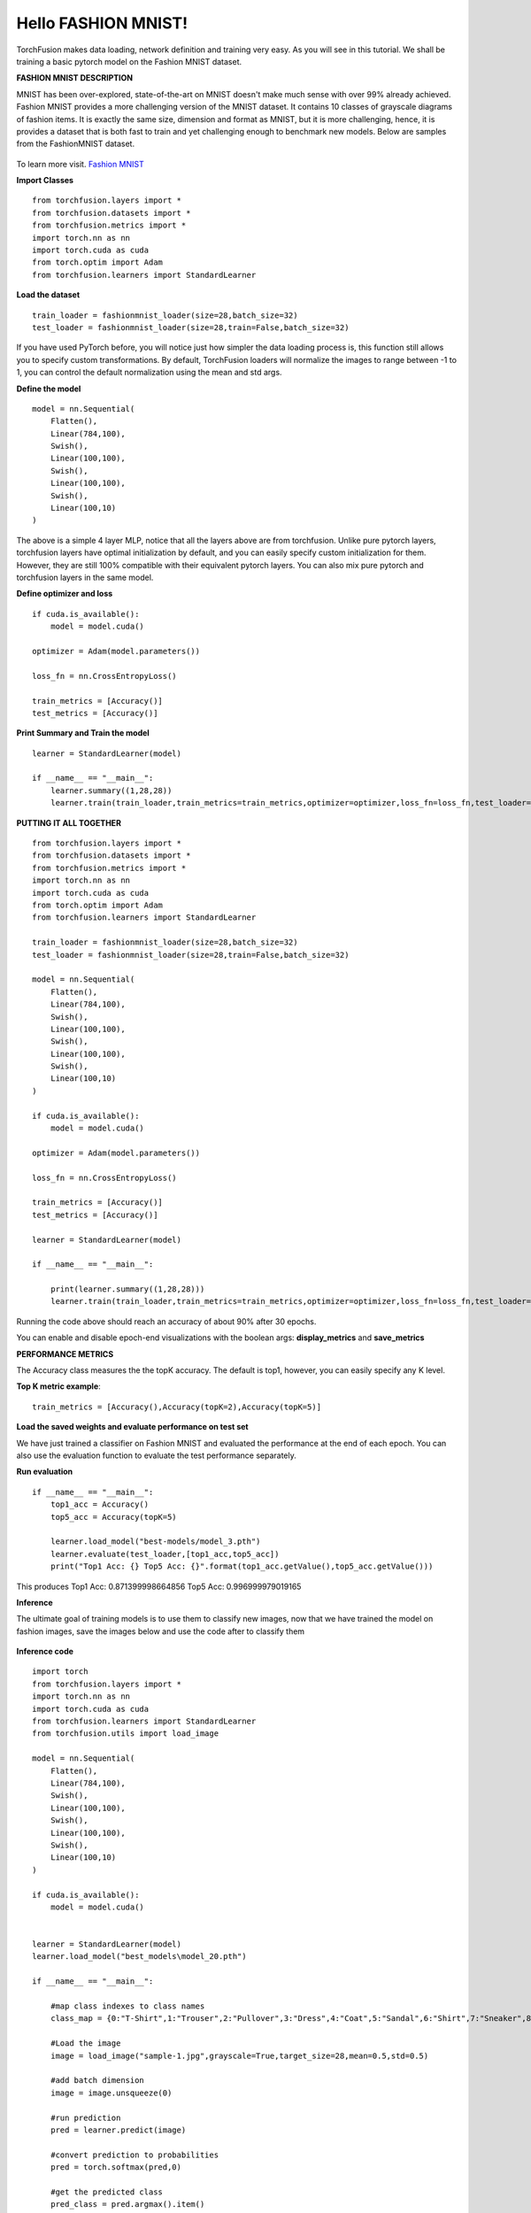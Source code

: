 
Hello FASHION MNIST!
====================
TorchFusion makes data loading, network definition and training very easy. As you will see 
in this tutorial. We shall be training a basic pytorch model on the Fashion MNIST dataset.


**FASHION MNIST DESCRIPTION**

MNIST has been over-explored, state-of-the-art on MNIST doesn't make much sense with over
99% already achieved. Fashion MNIST provides a more challenging version of the MNIST dataset.
It contains 10 classes of grayscale diagrams of fashion items. It is exactly the same size, dimension 
and format as MNIST, but it is more challenging, hence, it is provides a dataset that is both
fast to train and yet challenging enough to benchmark new models.
Below are samples from the FashionMNIST dataset.

.. figure:: ../fmnist.png
    :align:  center

To learn more visit. `Fashion MNIST <https://github.com/zalandoresearch/fashion-mnist/>`_


**Import Classes** ::

    from torchfusion.layers import *
    from torchfusion.datasets import *
    from torchfusion.metrics import *
    import torch.nn as nn
    import torch.cuda as cuda
    from torch.optim import Adam
    from torchfusion.learners import StandardLearner


**Load the dataset** ::

    train_loader = fashionmnist_loader(size=28,batch_size=32)
    test_loader = fashionmnist_loader(size=28,train=False,batch_size=32)

If you have used PyTorch before, you will notice just how simpler the data loading process is,
this function still allows you to specify custom transformations. By default, TorchFusion loaders
will normalize the images to range between -1 to 1, you can control the default normalization using
the mean and std args.

**Define the model** ::

    model = nn.Sequential(
        Flatten(),
        Linear(784,100),
        Swish(),
        Linear(100,100),
        Swish(),
        Linear(100,100),
        Swish(),
        Linear(100,10)
    )

The above is a simple 4 layer MLP, notice that all the layers above are from torchfusion.
Unlike pure pytorch layers, torchfusion layers have optimal initialization by default, and you can easily specify custom
initialization for them. However, they are still 100% compatible with their equivalent pytorch layers. You can also mix pure pytorch and torchfusion layers in the same model.

**Define optimizer and loss** ::

    if cuda.is_available():
        model = model.cuda()
    
    optimizer = Adam(model.parameters())

    loss_fn = nn.CrossEntropyLoss()

    train_metrics = [Accuracy()]
    test_metrics = [Accuracy()]


**Print Summary and Train the model** ::

    learner = StandardLearner(model)

    if __name__ == "__main__":
        learner.summary((1,28,28))
        learner.train(train_loader,train_metrics=train_metrics,optimizer=optimizer,loss_fn=loss_fn,test_loader=test_loader,test_metrics=test_metrics,num_epochs=40,batch_log=False)    


**PUTTING IT ALL TOGETHER** ::

    
    from torchfusion.layers import *
    from torchfusion.datasets import *
    from torchfusion.metrics import *
    import torch.nn as nn
    import torch.cuda as cuda
    from torch.optim import Adam
    from torchfusion.learners import StandardLearner

    train_loader = fashionmnist_loader(size=28,batch_size=32)
    test_loader = fashionmnist_loader(size=28,train=False,batch_size=32)

    model = nn.Sequential(
        Flatten(),
        Linear(784,100),
        Swish(),
        Linear(100,100),
        Swish(),
        Linear(100,100),
        Swish(),
        Linear(100,10)
    )

    if cuda.is_available():
        model = model.cuda()
    
    optimizer = Adam(model.parameters())

    loss_fn = nn.CrossEntropyLoss()

    train_metrics = [Accuracy()]
    test_metrics = [Accuracy()]

    learner = StandardLearner(model)

    if __name__ == "__main__":
        
        print(learner.summary((1,28,28)))
        learner.train(train_loader,train_metrics=train_metrics,optimizer=optimizer,loss_fn=loss_fn,test_loader=test_loader,test_metrics=test_metrics,num_epochs=40,batch_log=False)

Running the code above should reach an accuracy of about 90% after 30 epochs.

You can enable and disable epoch-end visualizations with the boolean args: **display_metrics** and **save_metrics**

**PERFORMANCE METRICS**

The Accuracy class measures the the topK accuracy. The default is top1, however, you can easily specify any K level.

**Top K metric example**::

    train_metrics = [Accuracy(),Accuracy(topK=2),Accuracy(topK=5)]


**Load the saved weights and evaluate performance on test set**

We have just trained a classifier on Fashion MNIST and evaluated the performance 
at the end of each epoch. You can also use the evaluation function to evaluate the 
test performance separately.
    
**Run evaluation** ::

    if __name__ == "__main__":
        top1_acc = Accuracy()
        top5_acc = Accuracy(topK=5)
        
        learner.load_model("best-models/model_3.pth")
        learner.evaluate(test_loader,[top1_acc,top5_acc])
        print("Top1 Acc: {} Top5 Acc: {}".format(top1_acc.getValue(),top5_acc.getValue()))

This produces
Top1 Acc: 0.871399998664856 Top5 Acc: 0.996999979019165

**Inference**

The ultimate goal of training models is to use them to classify new images,
now that we have trained the model on fashion images, save the images below and
use the code after to classify them

.. figure:: ../sample-1.jpg 
    :align: center

.. figure:: ../sample-2.jpg 
    :align: center

.. figure:: ../sample-3.jpg 
    :align: center

.. figure:: ../sample-4.jpg 
    :align: center
    

**Inference code** ::

    import torch
    from torchfusion.layers import *
    import torch.nn as nn
    import torch.cuda as cuda
    from torchfusion.learners import StandardLearner
    from torchfusion.utils import load_image

    model = nn.Sequential(
        Flatten(),
        Linear(784,100),
        Swish(),
        Linear(100,100),
        Swish(),
        Linear(100,100),
        Swish(),
        Linear(100,10)
    )

    if cuda.is_available():
        model = model.cuda()


    learner = StandardLearner(model)
    learner.load_model("best_models\model_20.pth")

    if __name__ == "__main__":

        #map class indexes to class names
        class_map = {0:"T-Shirt",1:"Trouser",2:"Pullover",3:"Dress",4:"Coat",5:"Sandal",6:"Shirt",7:"Sneaker",8:"Bag",9:"Ankle Boot"}
    
        #Load the image
        image = load_image("sample-1.jpg",grayscale=True,target_size=28,mean=0.5,std=0.5)
        
        #add batch dimension
        image = image.unsqueeze(0)
        
        #run prediction
        pred = learner.predict(image)
    
        #convert prediction to probabilities
        pred = torch.softmax(pred,0)
    
        #get the predicted class
        pred_class = pred.argmax().item()
    
        #get confidence for the prediction
        pred_conf = pred.max().item()
    
        #Map class_index to name
        class_name = class_map[pred_class]
        print("Predicted Class: {}, Confidence: {}".format(class_name,pred_conf))
        
    














